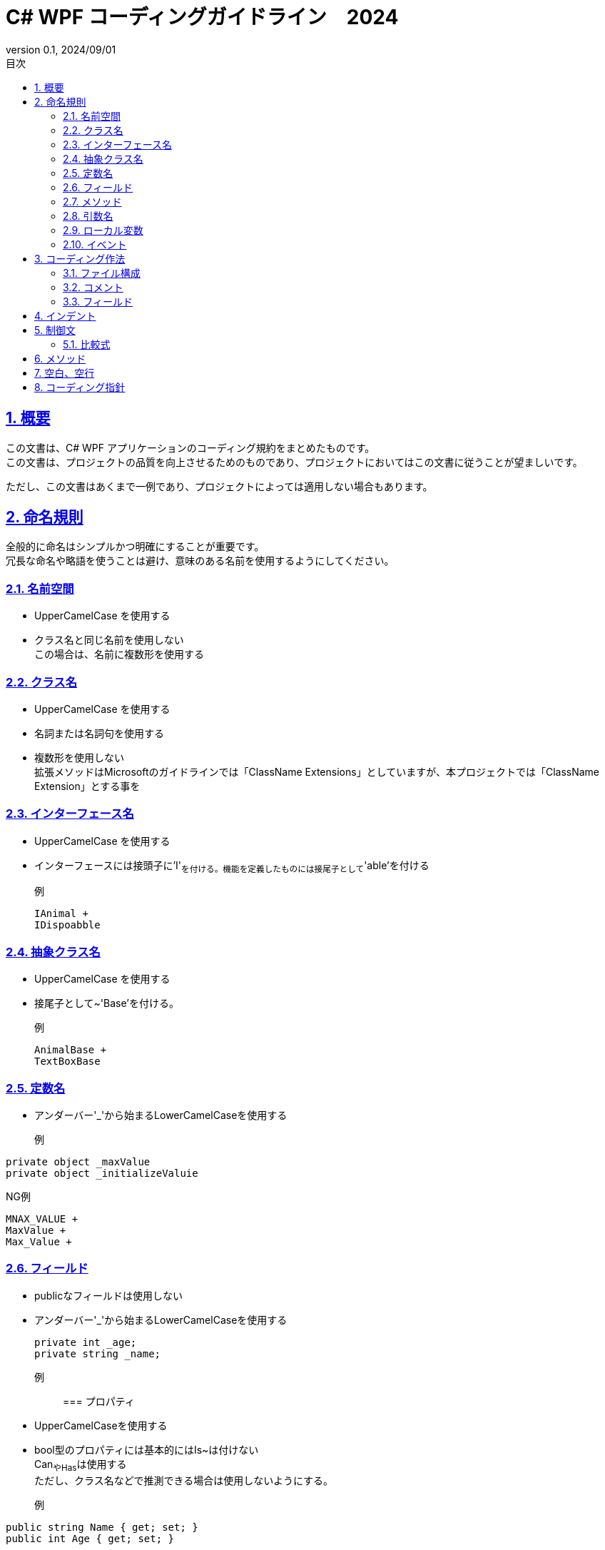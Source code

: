 
:lang: ja
:doctype: book
:toc: left
:toclevels: 3
:toc-title: 目次
:sectnums:
:sectnumlevels: 4
:sectlinks:
:imagesdir: ./_images
:icons: font
:source-highlighter: coderay
:example-caption: 例
:table-caption: 表
:figure-caption: 図
:docname: = WPF コーディング規約
:revnumber: 0.1
:revdate: 2024/09/01

= C# WPF コーディングガイドライン　2024

== 概要

この文書は、C# WPF アプリケーションのコーディング規約をまとめたものです。  +
この文書は、プロジェクトの品質を向上させるためのものであり、プロジェクトにおいてはこの文書に従うことが望ましいです。

ただし、この文書はあくまで一例であり、プロジェクトによっては適用しない場合もあります。

== 命名規則

全般的に命名はシンプルかつ明確にすることが重要です。  +
冗長な命名や略語を使うことは避け、意味のある名前を使用するようにしてください。

=== 名前空間

- UpperCamelCase を使用する
- クラス名と同じ名前を使用しない +
この場合は、名前に複数形を使用する



=== クラス名

- UpperCamelCase を使用する
- 名詞または名詞句を使用する
- 複数形を使用しない +
拡張メソッドはMicrosoftのガイドラインでは「ClassName [.underline]#Extensions#」としていますが、本プロジェクトでは「ClassName [.underline]#Extension#」とする事を


=== インターフェース名
- UpperCamelCase を使用する
- インターフェースには接頭子に'I'~を付ける。機能を定義したものには接尾子として~'able'を付ける

例::
[source, csharp]
IAnimal +
IDispoabble


=== 抽象クラス名
- UpperCamelCase を使用する
- 接尾子として~'Base'を付ける。

例::
[source, csharp]
AnimalBase +
TextBoxBase


=== 定数名

- アンダーバー'_'から始まるLowerCamelCaseを使用する

例::

[source, csharp]
----
private object _maxValue 
private object _initializeValuie
----

NG例::

[source, csharp]
----
MNAX_VALUE +
MaxValue +
Max_Value +
----


=== フィールド
- publicなフィールドは使用しない
- アンダーバー'_'から始まるLowerCamelCaseを使用する
[source, csharp]
private int _age;
private string _name;

例::

=== プロパティ

- UpperCamelCaseを使用する
- bool型のプロパティには基本的にはIs~は付けない +
Can~やHas~は使用する +
ただし、クラス名などで推測できる場合は使用しないようにする。

例::
[source, csharp]
----
public string Name { get; set; }
public int Age { get; set; }
----


=== メソッド

- UpperCamelCaseを使用する
- 型変換のメソッドにはTo~を付ける
例::
[source, csharp]
----
int ToInt();
----

- 内部で型から型変換を行うメソッドには~To~を付ける

例::
[source, csharp]
----
Color ColorToBrush(Color color);
----

NG例::
[source, csharp]
----
Color ConvertoToBrush(Color color);
Color ConvertColorToBrush(Color color);
----

=== 引数名
- LowerCamelCaseを使用する


=== ローカル変数
- LowerCamelCaseを使用する

=== イベント
- UpperCamelCaseを使用する
- 時制を表す場合には接尾子として「~ing」または「~ed」を付ける
- クラス内のイベントメソッドは、接尾子としOn~として、引数はEventArgsの拡張クラスに限定する
- クラス外のイベントメソッドは接頭子として<クラス名>_<イベント名>する

== コーディング作法

=== ファイル構成
- 1ファイル1クラスとする
- クラス名とファイル名は一致させる
- クラス名とファイル名はUpperCamelCaseを使用する
- publicな内部クラスの定義を禁止とする
- 限定的にprivateな内部クラスを使用する事は許可する


=== コメント
- publicなメソッド、プロパティにはXMLコメントを記述する
- コードの意図が明確でない場合はコメントを記述する
- 暫定的なコードにはTODOコメントを記述する
- 処理コードの中でメソッド名、変数名で意味が連想できる場合にはコメントを記述しない
- 文末コメントは使用しない

=== フィールド
- publicのフィールドは使用しない
- 可能な限りreadonlyを使用する
- null値を許容するフィールドはnull許容型を使用する

例::
[source, csharp]
----
private Foo? _foo;
----


== インデント
- インデントはスペース4つを使用する
- 可能な限りインデトを深くしないようにする


== 制御文

- if文、for文、while文、switch文などの制御文は、中括弧を使用する

例::
[source, csharp]
----
if (condition)
{
    foor();
}
----


- if文でretuen文が１文の場合は、中括弧を省略して一行で記述する

例::
[source, csharp]
----
if (condition) return;
if (condition) return false; 
----

=== 比較式
- 基本的に小さい値を左辺に記述して、<=, < を使用するようにする +
(CやC++言語のように定数を左辺に置くという事は不要とする)


== メソッド
- 可能な限り、早期リターンを使用するようにする

== 空白、空行

- メソッド間にから最低でも１行の空行を入れる。+
よほどの違和感がない限りは複数行でも可能とする
- 早期return、早期continueを使用した場合は、その後に空行を入れる
 
== コーディング指針

- 1メソッド1機能を目指す
- 1メソッドの行数は20行以内を目指す
- 1メソッドの行数が20行を超える場合は、メソッドを分割する
- メソッドの引数は3つ以内を目指す
- メソッドの引数が3つを超える場合は、引数をクラスにまとめる

